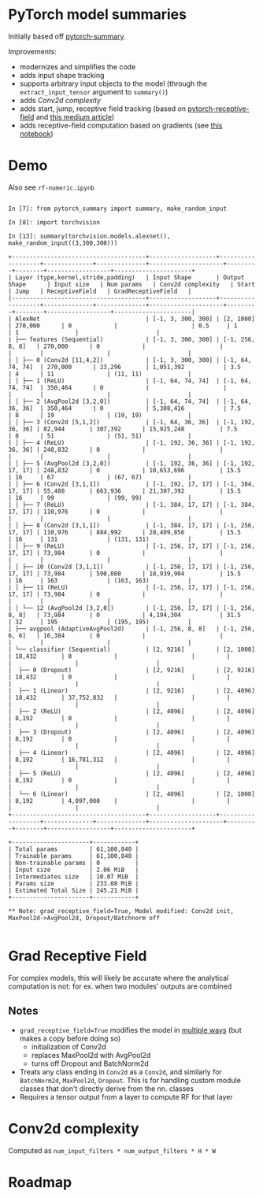 * PyTorch model summaries

Initially based off [[https://github.com/sksq96/pytorch-summary][pytorch-summary]].

Improvements:

- modernizes and simplifies the code
- adds input shape tracking
- supports arbitrary input objects to the model (through the ~extract_input_tensor~ argument to ~summary()~)
- adds [[*Conv2d complexity][Conv2d complexity]]
- adds start, jump, receptive field tracking (based on [[https://github.com/Fangyh09/pytorch-receptive-field][pytorch-receptive-field]] and [[https://medium.com/mlreview/a-guide-to-receptive-field-arithmetic-for-convolutional-neural-networks-e0f514068807][this medium article]])
- adds receptive-field computation based on gradients (see [[https://github.com/rogertrullo/Receptive-Field-in-Pytorch/blob/master/Receptive_Field.ipynb][this notebook]])

* Demo

  Also see ~rf-numeric.ipynb~

#+BEGIN_SRC pycon

  In [7]: from pytorch_summary import summary, make_random_input

  In [8]: import torchvision

  In [13]: summary(torchvision.models.alexnet(), make_random_input((3,300,300)))

  +--------------------------------------+-------------------+-------------------+--------------+--------------+---------------------+---------+--------+------------------+----------------------+
  | Layer (type,kernel,stride,padding)   | Input Shape       | Output Shape      | Input size   | Num params   | Conv2d complexity   | Start   | Jump   | ReceptiveField   | GradReceptiveField   |
  |--------------------------------------+-------------------+-------------------+--------------+--------------+---------------------+---------+--------+------------------+----------------------|
  | AlexNet                              | [-1, 3, 300, 300] | [2, 1000]         | 270,000      | 0            |                     | 0.5     | 1      | 1                |                      |
  | ├── features (Sequential)            | [-1, 3, 300, 300] | [-1, 256, 8, 8]   | 270,000      | 0            |                     |         |        |                  |                      |
  | │ ├── 0 (Conv2d [11,4,2])            | [-1, 3, 300, 300] | [-1, 64, 74, 74]  | 270,000      | 23,296       | 1,051,392           | 3.5     | 4      | 11               | (11, 11)             |
  | │ ├── 1 (ReLU)                       | [-1, 64, 74, 74]  | [-1, 64, 74, 74]  | 350,464      | 0            |                     |         |        |                  |                      |
  | │ ├── 2 (AvgPool2d [3,2,0])          | [-1, 64, 74, 74]  | [-1, 64, 36, 36]  | 350,464      | 0            | 5,308,416           | 7.5     | 8      | 19               | (19, 19)             |
  | │ ├── 3 (Conv2d [5,1,2])             | [-1, 64, 36, 36]  | [-1, 192, 36, 36] | 82,944       | 307,392      | 15,925,248          | 7.5     | 8      | 51               | (51, 51)             |
  | │ ├── 4 (ReLU)                       | [-1, 192, 36, 36] | [-1, 192, 36, 36] | 248,832      | 0            |                     |         |        |                  |                      |
  | │ ├── 5 (AvgPool2d [3,2,0])          | [-1, 192, 36, 36] | [-1, 192, 17, 17] | 248,832      | 0            | 10,653,696          | 15.5    | 16     | 67               | (67, 67)             |
  | │ ├── 6 (Conv2d [3,1,1])             | [-1, 192, 17, 17] | [-1, 384, 17, 17] | 55,488       | 663,936      | 21,307,392          | 15.5    | 16     | 99               | (99, 99)             |
  | │ ├── 7 (ReLU)                       | [-1, 384, 17, 17] | [-1, 384, 17, 17] | 110,976      | 0            |                     |         |        |                  |                      |
  | │ ├── 8 (Conv2d [3,1,1])             | [-1, 384, 17, 17] | [-1, 256, 17, 17] | 110,976      | 884,992      | 28,409,856          | 15.5    | 16     | 131              | (131, 131)           |
  | │ ├── 9 (ReLU)                       | [-1, 256, 17, 17] | [-1, 256, 17, 17] | 73,984       | 0            |                     |         |        |                  |                      |
  | │ ├── 10 (Conv2d [3,1,1])            | [-1, 256, 17, 17] | [-1, 256, 17, 17] | 73,984       | 590,080      | 18,939,904          | 15.5    | 16     | 163              | (163, 163)           |
  | │ ├── 11 (ReLU)                      | [-1, 256, 17, 17] | [-1, 256, 17, 17] | 73,984       | 0            |                     |         |        |                  |                      |
  | │ └── 12 (AvgPool2d [3,2,0])         | [-1, 256, 17, 17] | [-1, 256, 8, 8]   | 73,984       | 0            | 4,194,304           | 31.5    | 32     | 195              | (195, 195)           |
  | ├── avgpool (AdaptiveAvgPool2d)      | [-1, 256, 8, 8]   | [-1, 256, 6, 6]   | 16,384       | 0            |                     |         |        |                  |                      |
  | └── classifier (Sequential)          | [2, 9216]         | [2, 1000]         | 18,432       | 0            |                     |         |        |                  |                      |
  |  ├── 0 (Dropout)                     | [2, 9216]         | [2, 9216]         | 18,432       | 0            |                     |         |        |                  |                      |
  |  ├── 1 (Linear)                      | [2, 9216]         | [2, 4096]         | 18,432       | 37,752,832   |                     |         |        |                  |                      |
  |  ├── 2 (ReLU)                        | [2, 4096]         | [2, 4096]         | 8,192        | 0            |                     |         |        |                  |                      |
  |  ├── 3 (Dropout)                     | [2, 4096]         | [2, 4096]         | 8,192        | 0            |                     |         |        |                  |                      |
  |  ├── 4 (Linear)                      | [2, 4096]         | [2, 4096]         | 8,192        | 16,781,312   |                     |         |        |                  |                      |
  |  ├── 5 (ReLU)                        | [2, 4096]         | [2, 4096]         | 8,192        | 0            |                     |         |        |                  |                      |
  |  └── 6 (Linear)                      | [2, 4096]         | [2, 1000]         | 8,192        | 4,097,000    |                     |         |        |                  |                      |
  +--------------------------------------+-------------------+-------------------+--------------+--------------+---------------------+---------+--------+------------------+----------------------+

  +----------------------+------------+
  | Total params         | 61,100,840 |
  | Trainable params     | 61,100,840 |
  | Non-trainable params | 0          |
  | Input size           | 2.06 MiB   |
  | Intermediates size   | 10.07 MiB  |
  | Params size          | 233.08 MiB |
  | Estimated Total Size | 245.21 MiB |
  +----------------------+------------+

  ** Note: grad_receptive_field=True, Model modified: Conv2d init, MaxPool2d->AvgPool2d, Dropout/Batchnorm off

#+END_SRC

* Grad Receptive Field

  For complex models, this will likely be accurate where the
  analytical computation is not: for ex. when two modules' outputs are
  combined

** Notes

  - ~grad_receptive_field=True~ modifies the model in [[https://github.com/rogertrullo/Receptive-Field-in-Pytorch/blob/master/Receptive_Field.ipynb][multiple ways]] (but makes a copy before doing so)
     + initialization of Conv2d
     + replaces MaxPool2d with AvgPool2d
     + turns off Dropout and BatchNorm2d
  - Treats any class ending in ~Conv2d~ as a ~Conv2d~, and similarly
    for ~BatchNorm2d~, ~MaxPool2d~, ~Dropout~. This is for handling
    custom module classes that don't directly derive from the nn. classes
  - Requires a tensor output from a layer to compute RF for that layer

* Conv2d complexity

  Computed as ~num_input_filters * num_output_filters * H * W~

* Roadmap
